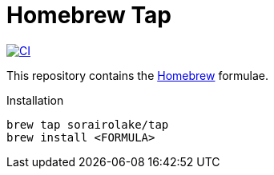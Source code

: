 // SPDX-FileCopyrightText: 2024 Shun Sakai
//
// SPDX-License-Identifier: CC0-1.0

= Homebrew Tap
:project-url: https://github.com/sorairolake/homebrew-tap
:shields-url: https://img.shields.io
:ci-badge: {shields-url}/github/actions/workflow/status/sorairolake/homebrew-tap/CI.yaml?branch=master&style=for-the-badge&logo=github&label=CI
:ci-url: {project-url}/actions?query=branch%3Amaster+workflow%3ACI++
:homebrew-url: https://brew.sh/

image:{ci-badge}[CI,link={ci-url}]

This repository contains the {homebrew-url}[Homebrew] formulae.

.Installation
[source,sh]
----
brew tap sorairolake/tap
brew install <FORMULA>
----
